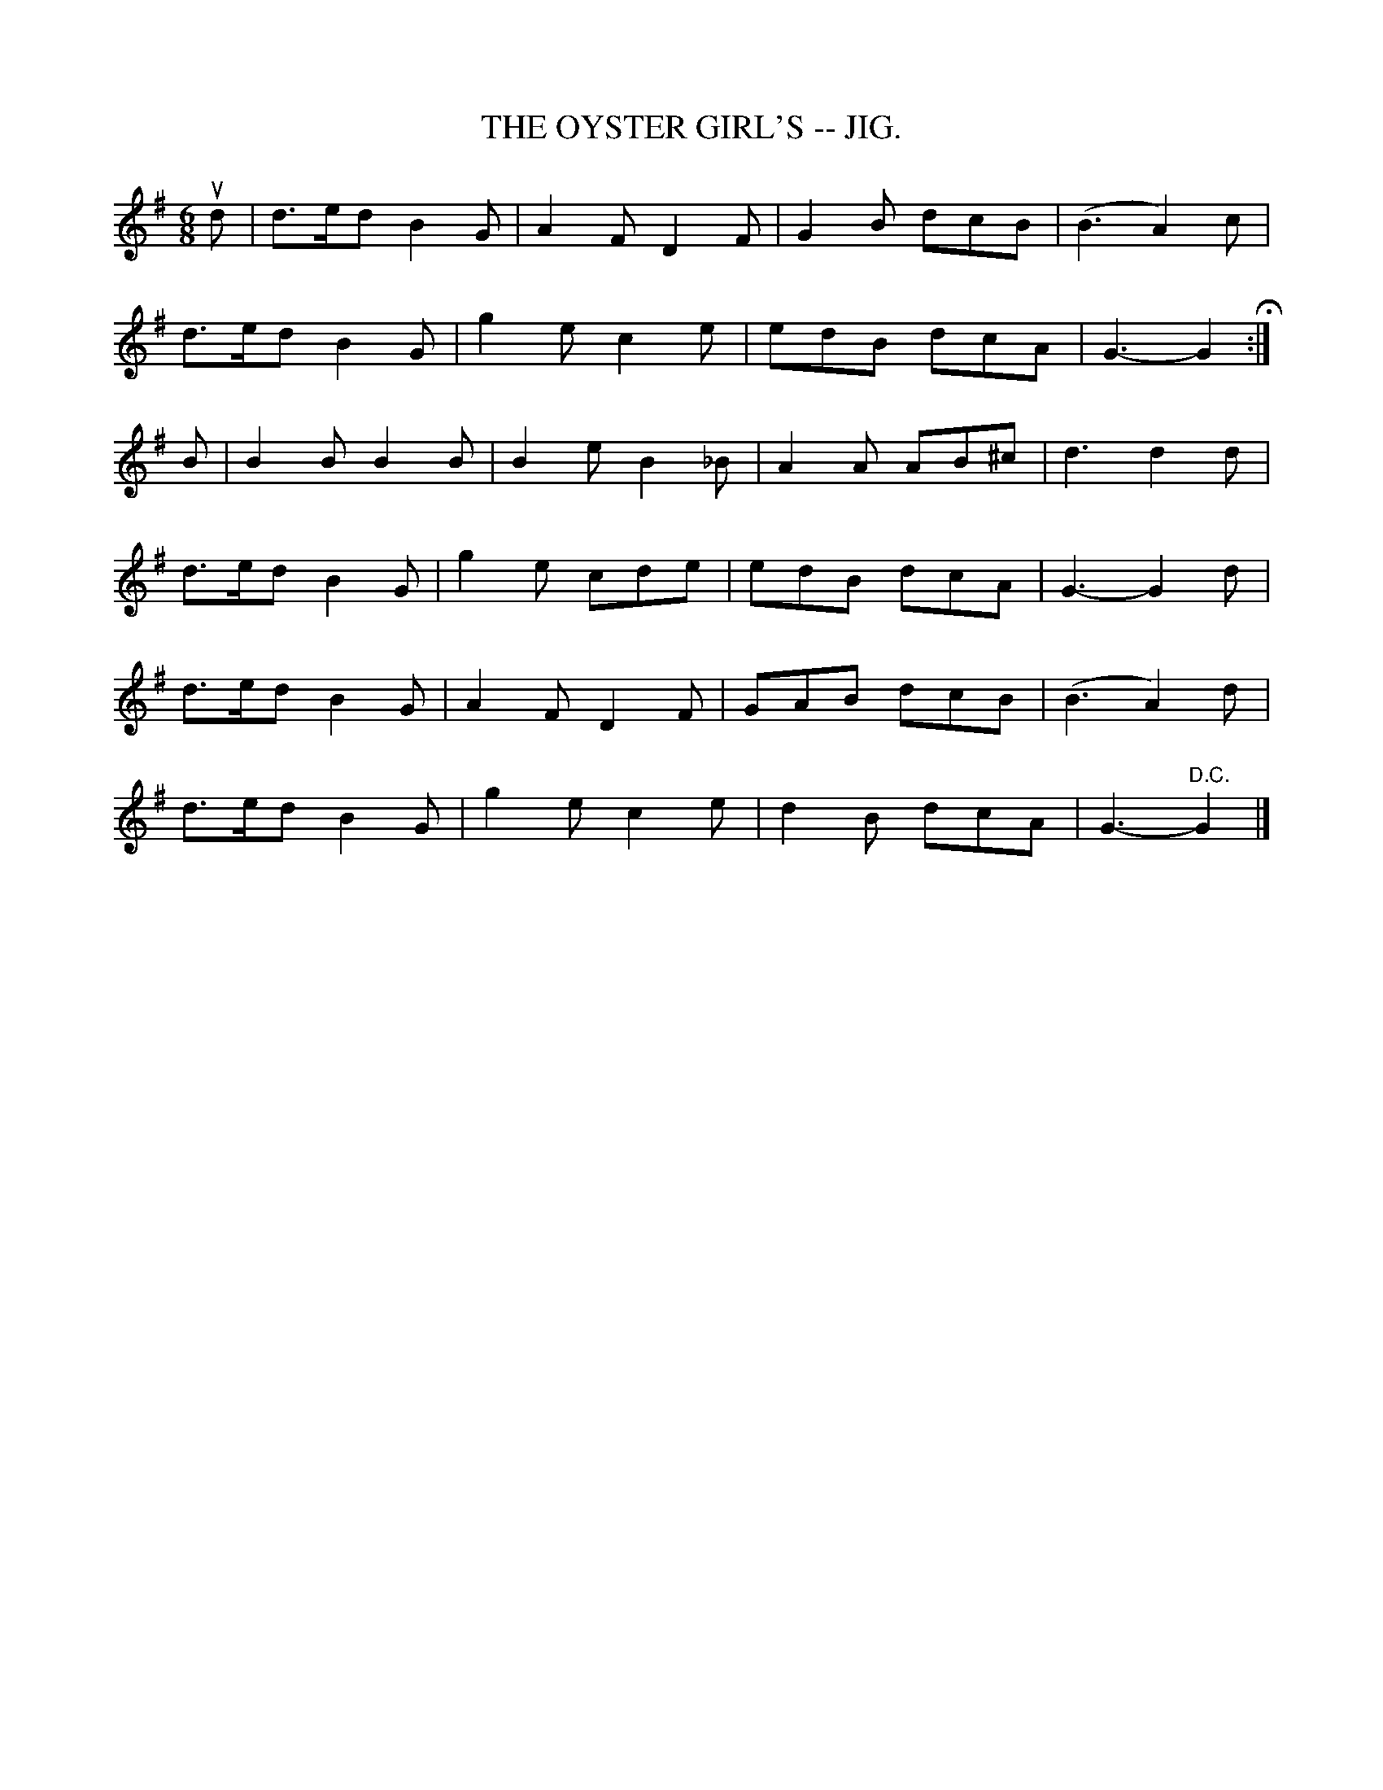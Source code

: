 X:18
T:OYSTER GIRL'S -- JIG., THE
R:jig
B:Coles pg. 65.2
Z:John B. Walsh, <walsh:mat:h.ubc.ca> 5/19/02
M:6/8
L:1/8
K:G
ud|d>ed B2G|A2F D2F|G2B dcB|(B3A2) c|
d>ed B2G|g2e c2e|edB dcA|G3-G2 H :|
B|kB2B B2B|B2e B2_B|A2A AB^c|d3 d2 d|
d>ed B2G|g2e cde|edB dcA|G3-G2d|
d>ed B2G|A2F D2F|GAB dcB|(B3 A2)d|
d>ed B2G|g2e c2e|d2B dcA|G3-"D.C."G2|]
